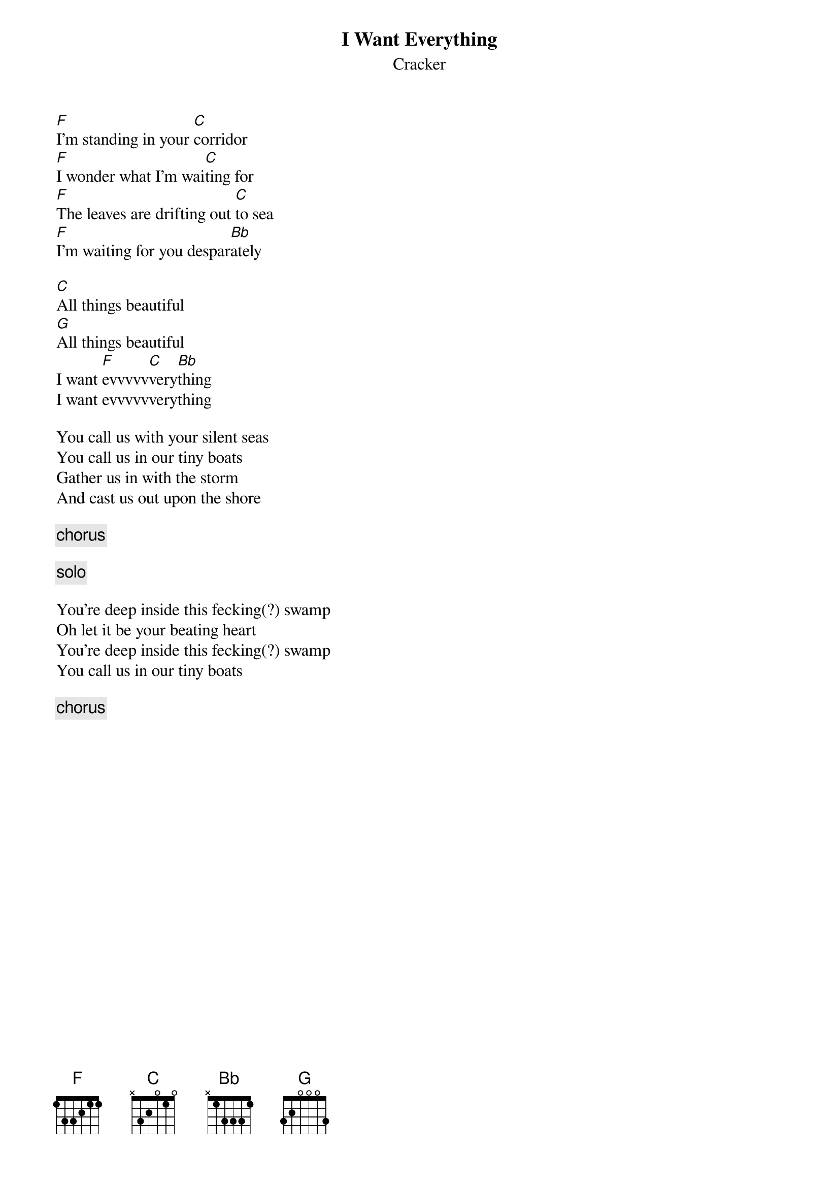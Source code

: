 # From: vetters@vax1.elon.edu (Steve Vetter)
{t:I Want Everything}
{st:Cracker}

[F]I'm standing in your [C]corridor
[F]I wonder what I'm wai[C]ting for
[F]The leaves are drifting out [C]to sea
[F]I'm waiting for you despar[Bb]ately

[C]All things beautiful
[G]All things beautiful
I want [F]evvvvv[C]very[Bb]thing
I want evvvvvverything

You call us with your silent seas
You call us in our tiny boats
Gather us in with the storm
And cast us out upon the shore

{c:chorus}

{c:solo}

You're deep inside this fecking(?) swamp
Oh let it be your beating heart
You're deep inside this fecking(?) swamp
You call us in our tiny boats

{c:chorus}
